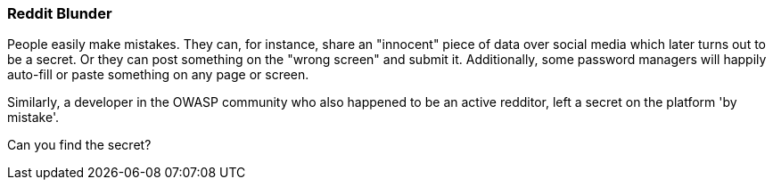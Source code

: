 === Reddit Blunder

People easily make mistakes. They can, for instance, share an "innocent" piece of data over social media which later turns out to be a secret.
Or they can post something on the "wrong screen" and submit it. Additionally, some password managers will happily auto-fill or paste something on any page or screen.

Similarly, a developer in the OWASP community who also happened to be an active redditor, left a secret on the platform 'by mistake'.

Can you find the secret?
